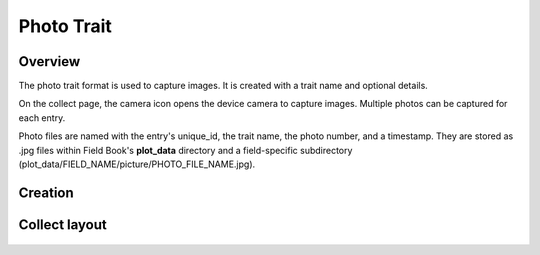 Photo Trait |photo|
===================
Overview
--------

The photo trait format is used to capture images. It is created with a trait name and optional details.

On the collect page, the camera icon opens the device camera to capture images. Multiple photos can be captured for each entry.

Photo files are named with the entry's unique_id, the trait name, the photo number, and a timestamp. They are stored as .jpg files within Field Book's **plot_data** directory and a field-specific subdirectory (plot_data/FIELD_NAME/picture/PHOTO_FILE_NAME.jpg).

Creation
--------

.. figure:: /_static/images/traits/formats/create_photo.png
   :width: 40%
   :align: center
   :alt: Photo trait creation fields

Collect layout
--------------

.. figure:: /_static/images/traits/formats/collect_photo_framed.png
   :width: 40%
   :align: center
   :alt: Photo trait collection

.. |photo| image:: /_static/icons/formats/camera.png
  :width: 20
